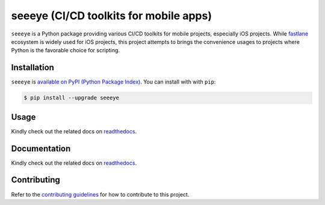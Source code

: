 seeeye (CI/CD toolkits for mobile apps)
=======================================

.. _readthedocs: https://seeeye.readthedocs.io/
.. _contributing guidelines: https://seeeye.readthedocs.io/en/latest/contributing.html
.. _fastlane: https://fastlane.tools

.. image:: https://github.com/trinhngocthuyen/seeeye/workflows/test/badge.svg
    :target: https://github.com/trinhngocthuyen/seeeye/actions/workflows/test.yml

``seeeye`` is a Python package providing various CI/CD toolkits for mobile projects, especially iOS projects. While fastlane_ ecosystem is widely used for iOS projects, this project attempts to brings the convenience usages to projects where Python is the favorable choice for scripting.

Installation
------------

``seeeye`` is `available on PyPI (Python Package Index)
<https://pypi.org/project/seeeye>`_. You can install with with ``pip``:

.. code-block:: console

   $ pip install --upgrade seeeye

Usage
-----

Kindly check out the related docs on readthedocs_.

Documentation
-------------

Kindly check out the related docs on readthedocs_.

Contributing
------------

Refer to the `contributing guidelines`_ for how to contribute to this project.

